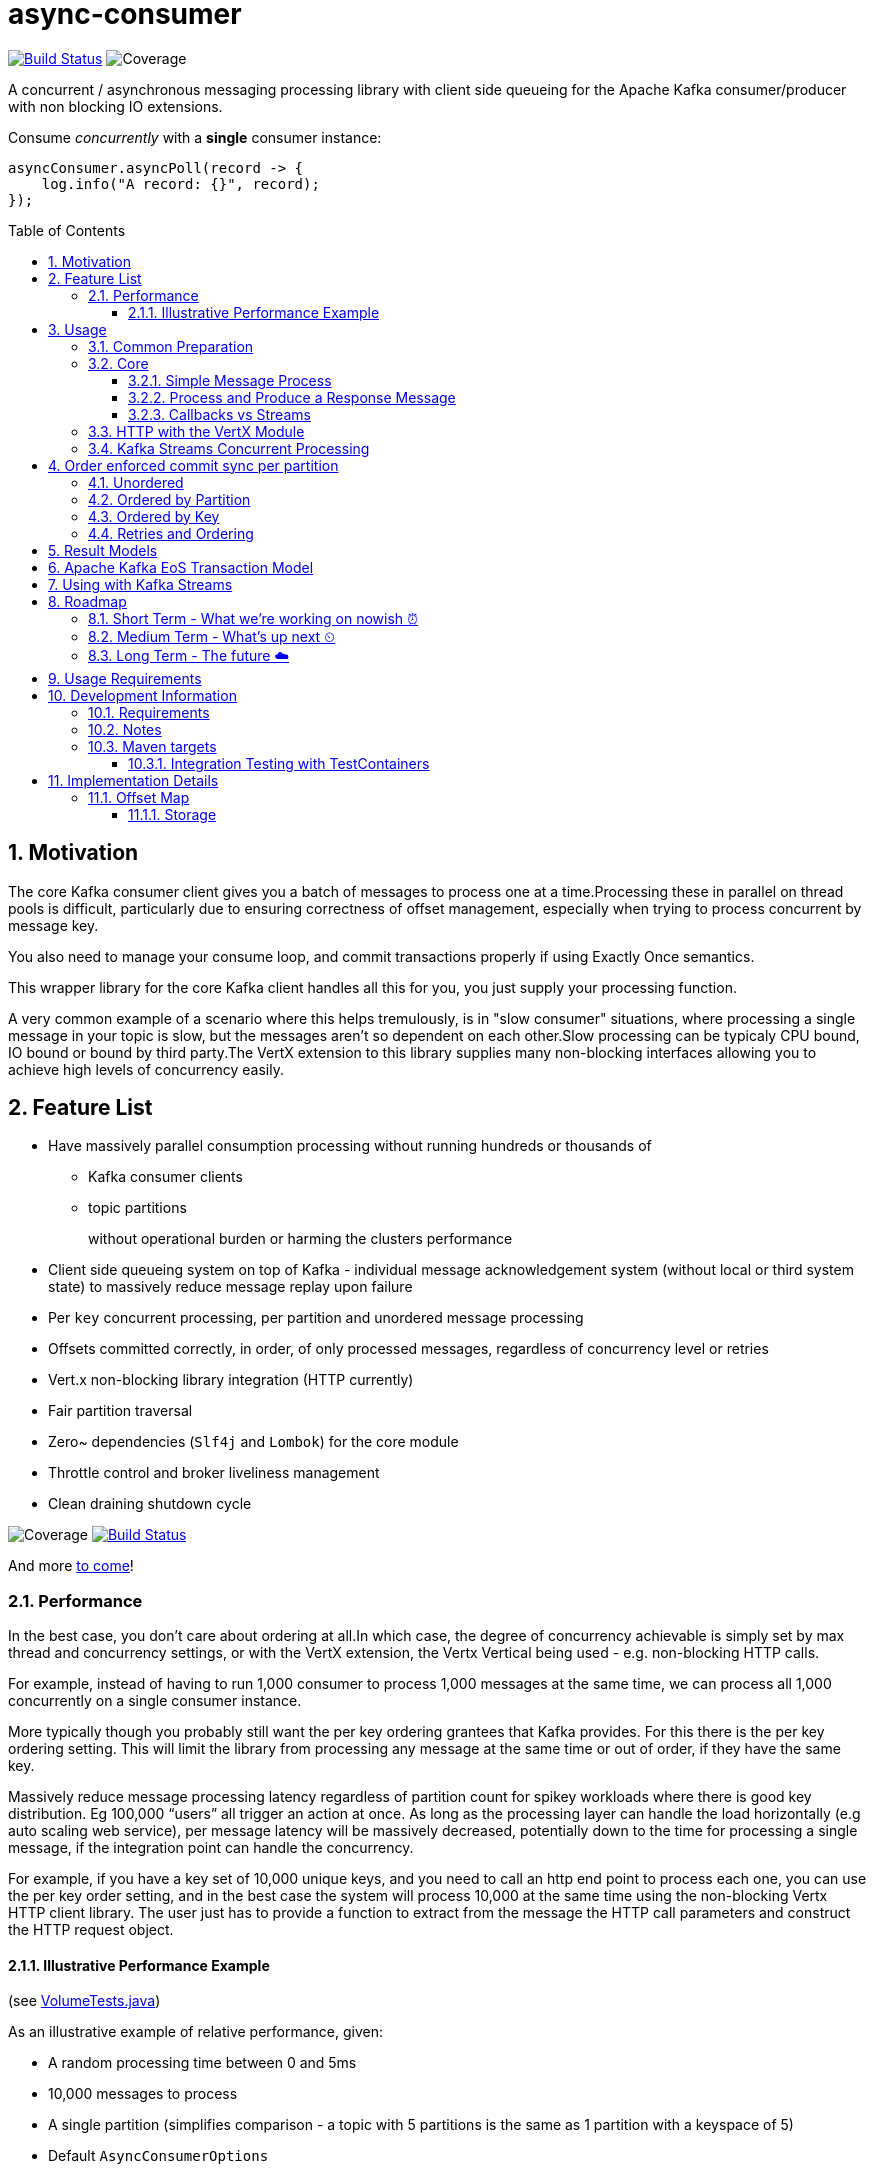# async-consumer
:icons:
:toc: macro
:toclevels: 3
:numbered: 1
ifdef::env-github[]
:tip-caption: :bulb:
:note-caption: :information_source:
:important-caption: :heavy_exclamation_mark:
:caution-caption: :fire:
:warning-caption: :warning:
endif::[]

image:https://travis-ci.com/astubbs/async-consumer.svg?branch=master["Build Status", link="https://travis-ci.com/astubbs/async-consumer"] image:https://codecov.io/gh/astubbs/async-consumer/branch/master/graph/badge.svg["Coverage",https://codecov.io/gh/astubbs/async-consumer]

A concurrent / asynchronous messaging processing library with client side queueing for the Apache Kafka consumer/producer with non  blocking IO extensions.

.Consume _concurrently_ with a *single* consumer instance:
[source,java]
asyncConsumer.asyncPoll(record -> {
    log.info("A record: {}", record);
});


toc::[]

== Motivation

The core Kafka consumer client gives you a batch of messages to process one at a time.Processing these in parallel on thread pools is difficult, particularly due to ensuring correctness of offset management, especially when trying to process concurrent by message key.

You also need to manage your consume loop, and commit transactions properly if using Exactly Once semantics.

This wrapper library for the core Kafka client handles all this for you, you just supply your processing function.

A very common example of a scenario where this helps tremulously, is in "slow consumer" situations, where processing a single message in your topic is slow, but the messages aren't so dependent on each other.Slow processing can be typicaly CPU bound, IO bound or bound by third party.The VertX extension to this library supplies many non-blocking interfaces allowing you to achieve high levels of concurrency easily.

== Feature List

* Have massively parallel consumption processing without running hundreds or thousands of
** Kafka consumer clients
** topic partitions
+
without operational burden or harming the clusters performance
* Client side queueing system on top of Kafka - individual message acknowledgement system (without local or third system
state)
to massively reduce message replay upon failure
* Per `key` concurrent processing, per partition and unordered message processing
* Offsets committed correctly, in order, of only processed messages, regardless of concurrency level or retries
* Vert.x non-blocking library integration (HTTP currently)
* Fair partition traversal
* Zero~ dependencies (`Slf4j` and `Lombok`) for the core module
* Throttle control and broker liveliness management
* Clean draining shutdown cycle

image:https://codecov.io/gh/astubbs/async-consumer/branch/master/graph/badge.svg["Coverage",https://codecov.io/gh/astubbs/async-consumer]
image:https://travis-ci.com/astubbs/async-consumer.svg?branch=master["Build Status", link="https://travis-ci.com/astubbs/async-consumer"]

And more <<roadmap,to come>>!

=== Performance

In the best case, you don't care about ordering at all.In which case, the degree of concurrency achievable is simply set by max thread and concurrency settings, or with the VertX extension, the Vertx Vertical being used - e.g. non-blocking HTTP calls.

For example, instead of having to run 1,000 consumer to process 1,000 messages at the same time, we can process all 1,000 concurrently on a single consumer instance.

More typically though you probably still want the per key ordering grantees that Kafka provides.
For this there is the per key ordering setting.
This will limit the library from processing any message at the same time or out of order, if they have the same key.

Massively reduce message processing latency regardless of partition count for spikey workloads where there is good key distribution.
Eg 100,000 “users” all trigger an action at once.
As long as the processing layer can handle the load horizontally (e.g auto scaling web service), per message latency will be massively decreased, potentially down to the time for processing a single message, if the integration point can handle the concurrency.

For example, if you have a key set of 10,000 unique keys, and you need to call an http end point to process each one, you can use the per key order setting, and in the best case the system will process 10,000 at the same time using the non-blocking Vertx HTTP client library.
The user just has to provide a function to extract from the message the HTTP call parameters and construct the HTTP request object.

==== Illustrative Performance Example
.(see link:./async-consumer-core/src/test-integration/java/io/confluent/csid/asyncconsumer/integrationTests/VolumeTests.java[VolumeTests.java])

As an illustrative example of relative performance, given:

* A random processing time between 0 and 5ms
* 10,000 messages to process
* A single partition (simplifies comparison - a topic with 5 partitions is the same as 1 partition with a keyspace of 5)
* Default `AsyncConsumerOptions`
** maxUncommittedMessagesToHandle = 1000
** maxConcurrency = 100
** numberOfThreads = 16

.Comparative performance of order modes and key spaces
[cols="1,1,1,3", options="header"]
|===
|Ordering
|Number of keys
|Duration
|Note

|Partition
|20 (not relevant)
|22.221s
|This is the same as a single partition with a single normal serial consumer, as we can see: 2.5ms avg processing time * 10,000 msg / 1000ms = ~25s.

|Key
|1
|26.743s
|Same as above

|Key
|2
|13.576s
|

|Key
|5
|5.916s
|

|Key
|10
|3.310s
|

|Key
|20
|2.242s
|

|Key
|50
|2.204s
|

|Key
|100
|2.178s
|

|Key
|1,000
|2.056s
|

|Key
|10,000
|2.128s
|As key space is t he same as the number of messages, this is similar (but restricted by max concurrency settings) as having a *single consumer* instance and *partition* _per key_. 10,000 msgs * avg processing time 2.5ms = ~2.5s.

|Unordered
|20 (not relevant)
|2.829s
|As there is no order restriction, this is similar (but restricted by max concurrency settings) as having a *single consumer* instance and *partition* _per key_. 10,000 msgs * avg processing time 2.5ms = ~2.5s.
|===

== Usage

=== Common Preparation

.Setup the async client
[source,java]
----
AsyncConsumer<String, String> setupAsync() {
    var options = AsyncConsumerOptions.builder()
            .ordering(KEY) <1>
            .maxConcurrency(1000) <2>
            .maxUncommittedMessagesToHandle(10000) <3>
            .build();

    Consumer<String, String> kafkaConsumer = getKafkaConsumer(); <4>
    kafkaConsumer.subscribe(List.of("input-topic")); <5>

    return new AsyncConsumer<>(kafkaConsumer, getKafkaProducer(), options);
}
----
<1> Choose your ordering type, `KEY` in this case.
This ensures maximum concurrency, while ensuring messages are processed and committed in `KEY` order, making sure no offset is committed unless all offsets before it in it's partition, are completed also.
<2> The maximum number of concurrent processing operations to be performing at any given time
<3> Regardless of the level of concurrency, don't have more than this many messages uncomitted at any given time.
Also, because the library coordinates offsets, `enable.auto.commit` must be disabled in your consumer.
<4> Setup your consumer client as per normal
<5> Setup your topic subscriptions

NOTE: Because the library coordinates offsets, `enable.auto.commit` must be disabled.

After this setup, one then has the choice of async interfaces:

* `AsyncConsumer`
* `VertxAsyncConsumer`
* `StreamingAsyncConsumer`
* `StreamingAsyncVertxConsumer`


=== Core

==== Simple Message Process

This is the only thing you need to do, in order to get massively concurrent processing in your code.

.Usage - print message content out to the console in parallel
[source,java]
async.asyncPoll(record -> {
        log.info("A record: {}", record);
    });

See the link:./async-consumer-examples/async-consumer-example-core/src/main/java/io/confluent/csid/asyncconsumer/examples/core/CoreApp.java[core example] project, and it's test.

==== Process and Produce a Response Message

This interface allows you to process your message, then publish back to the broker zero, one or more result messages.
You can also optionally provide a callback function to be run after the message(s) is(are) successfully published to the broker.

.Usage - print message content out to the console in parallel
[source,java]
async.asyncPollAndProduce((record) -> {
        var result = processBrokerRecord(record);
        ProducerRecord<String, String> produceRecord =
                    new ProducerRecord<>(OUTPUT_TOPIC, "a-key", result.payload);
        return List.of(produceRecord);
    }, (consumeProduceResult) -> {
        log.info("Message {} saved to broker at offset {}",
            consumeProduceResult.out.key,
            consumeProduceResult.meta.offset());
    });

==== Callbacks vs Streams

You have the option to either use callbacks to be notified of events, or use the `Streaming` versions of the API, which use the `java.util.stream.Stream` system:

* `StreamingAsyncConsumer`
* `StreamingAsyncVertxConsumer`

In future versions, we plan to look at supporting other streaming systems like https://github.com/ReactiveX/RxJava[RxJava] via modules.

=== HTTP with the VertX Module

.Call an HTTP end point for each message usage
[source,java]
----
async.vertxHttpReqInfoStream(record -> {
        Map params = Map.of("recordKey", record.key(), "payload", record.value());
        return new RequestInfo("myhost.com", "/api", params); <1>
    });
----
<1> Simply return an object representing the request, the Vert.x HTTP engine will handle the rest, using it's non-blocking engine

See the link:./async-consumer-examples/async-consumer-example-vertx/src/main/java/io/confluent/csid/asyncconsumer/examples/vertx/VertxApp.java[Vert.x example] project, and it's test.

=== Kafka Streams Concurrent Processing

.Preprocess in Kafka Streams, then process concurrently
[source,java]
----
void run() {
    preprocess(); <1>
    concurrentProcess(); <2>
}

void preprocess() {
    StreamsBuilder builder = new StreamsBuilder();
    builder.<String, String>stream("my-input-topic")
            .mapValues(value -> String.valueOf(value.length()))
            .to(outputTopicName);

    KafkaStreams streams = new KafkaStreams(builder.build(), getStreamsProperties());
    streams.start();
}

void concurrentProcess() {
    async.asyncPoll(record -> {
        log.info("A record: {}", record);
    });
}
----
<1> Setup your Kafka Streams stage as per normal, performing any type of preprocessing in Kafka Streams
<2> For the slow consumer part of your Topology, drop down into the async consumer, and use massive concurrency

See the link:./async-consumer-examples/async-consumer-example-streams/src/main/java/io/confluent/csid/asyncconsumer/examples/streams/StreamsApp.java[Kafka Streams example] project, and it's test.

== Order enforced commit sync per partition

The user has the option to either choose ordered, or unordered message processing.

Either in `ordered` or `unordered` processing, the system will only commit offsets for messages which have been successfully processed.

Choose either, `ordered` processing means that processing of a given partition won't advance until each message has been successfully process.
This can hold up a partition, but ensures process order matches partition order.

TIP: `Unordered` processing is highly concurrent processing per partition, `ordered` is not.

CAUTION: `Unordered` processing could cause problems for third party integration where ordering by key is required.

CAUTION: Beware of third party systems which are not idempotent, or are key order sensitive.

=== Unordered

Unordered processing is where there is no such restriction on there being multiple messages processed per partition.
However, regardless of how far along the partition the processing progresses, the earliest outstanding message will block committing of offsets.

WARNING: If the system fails with many messages processed ahead of a single old message, ALL these messages will be processed again.

=== Ordered by Partition

At most only one message from any given input partition will be in flight at any given time.
This means that concurrent processing is restricted to the number of input partitions.

The advantage of ordered processing mode, is that for an input of 1000 partitions, you do not need to run 1000 application instances or threads, to process the partitions in parallel.

=== Ordered by Key

Most similar to ordered by partition, this mode ensures process ordering by key.

The advantage of this mode, is that a given input topic may not have many partitions, it may have a ~large number of keys.
Each of these key/message sets can actually possibly be processed concurrently, bringing concurrent processing to a per key level, without having to increase the number of input partitions, whilst keeping key ordering for the integrated systems.

And as usual, the order of offset commit's will be correct such that under failure, the system will resume from the most recently committed message in the input partitions.

CAUTION: Beware of retries, idempotency and rollbacks

=== Retries and Ordering

Even during retries, offsets will always be committed only after successful processing, and in order.

During `ordered` processing, retries will cause a partitions messages to be held up either until the message is given up on and sent to the DLQ.

== Result Models

* Void

Processing is complete simply when your provided function finishes, and the offsets are committed.

* Streaming User Results

When your function is actually run, a result object will be streamed back to your client code, with information about the operation completion.

* Streaming Message Publishing Results

After your operation completes, you can also choose to publish a result message back to Kafka.
The message publishing metadata can be streamed back to your client code.

== Apache Kafka EoS Transaction Model

Optionally, the user can enable AK EoE mode.
This causes all messages produced as a result of processing a message to be committed within a transaction.
This means that even under failure, at least for the Kafka output topic, the results will exist exactly once.

CAUTION: This cannot be true for any externally integrated third party system, unless that system is Idempotent.

[[streams-usage]]
== Using with Kafka Streams

Kafka Streams (KS) doesn't yet (https://cwiki.apache.org/confluence/display/KAFKA/KIP-311%3A+Async+processing+with+dynamic+scheduling+in+Kafka+Streams[KIP-311],
https://cwiki.apache.org/confluence/display/KAFKA/KIP-408%3A+Add+Asynchronous+Processing+To+Kafka+Streams[KIP-408]) have async processing of messages.
However, any given preprocessing can be done in KS, preparing the messages.
One can then use this library to consume from an input topic, produced by KS to process the messages in parallel.

[[roadmap]]
== Roadmap

=== Short Term - What we're working on nowish ⏰

* Producer is optional
* Transactions optional
* Depth~ first or breadth first partition traversal
* JavaRX and other streaming modules

=== Medium Term - What's up next ⏲

* Automatic fanout (automatic selection of concurrency level based on downstream back pressure)
* Support for general Vert.x Verticles (non-blocking libraries)
* Dead Letter Queue (DLQ) handling
* Non-blocking I/O work management
** More customisable handling of HTTP interactions
** Chance to batch multiple consumer records into a single or multiple http request objects
* Support https://jitpack.io/ version
* Distributed tracing integration
* Metrics

=== Long Term - The future ☁️

* Apache Kafka KIP?
* Call backs only offset has been committed
* resilience4j example / integration

'''

== Usage Requirements

* Client side
** JDK 9 (8 coming)
** SLF4J
** Apache Kafka (AK) Client libraries 2.5
** Supports all features of the AK client (e.g. security setups, schema registry etc)
** For use with Streams, see <<streams-usage>> section
** For use with Connect:
*** Source: simply consume from the topic that your Connect plugin is publishing to
*** Sink: use the `asyncPollAndProduce` API and publish the records to the topic that the connector is sinking from
* Server side
** Should work with any cluster that the linked AK client library works with
*** If using EoS/Transactions, needs a cluster setup that supports eos/transactions

== Development Information

=== Requirements

* Uses https://projectlombok.org/setup/intellij[Lombok], if you're using IntelliJ Idea, get the https://plugins.jetbrains.com/plugin/6317-lombok[plugin].
* Integration tests require a https://docs.docker.com/docker-for-mac/[running locally accessible Docker host].
* Has a Maven `profile` setup for IntelliJ Idea, but not Eclipse for example.

=== Notes

The unit test code is set to run at a very high frequency, which can make it difficult to read debug logs (or
impossible). If you want to debug the code or view the main logs, consider changing the below:

// replace with code inclusion from readme branch
.AsyncConsumerTestBase
[source]
----
AsyncConsumerTestBase#DEFAULT_BROKER_POLL_FREQUENCY_MS
AsyncConsumerTestBase#DEFAULT_COMMIT_INTERVAL_MAX_MS
----

=== Maven targets

[qanda]
Compile and run all tests::
`mvn verify`

Run tests excluding the integration tests::
`mvn test`

Run all tests::
`mvn verify`

Run any goal skipping tests (replace `<goalName>` e.g. `install`)::
`mvn <goalName> -DskipTests`

See what profiles are active::
`mvn help:active-profiles`

See what plugins or dependencies are avaible to be updated::
`mvn versions:display-plugin-updates versions:display-property-updates versions:display-dependency-updates`

==== Integration Testing with TestContainers
//https://github.com/confluentinc/schroedinger#integration-testing-with-testcontainers

We use the excellent [Testcontainers](https://testcontainers.org) library for integration testing with JUnit.

To speed up test execution, you can enable container reused across test runs by setting the
following in your [`~/.testcontainers.properties` file](https://www.testcontainers.org/features/configuration/):

[source]
----
testcontainers.reuse.enable=true
----

This will leave the container running after the JUnit test is complete for reuse by subsequent runs.

> NOTE: The container will only be left running if it is not explicitly stopped by the JUnit rule.
> For this reason, we use a variant of the [singleton container pattern](https://www.testcontainers.org/test_framework_integration/manual_lifecycle_control/#singleton-containers)
> instead of the JUnit rule.

Testcontainers detects if a container is reusable by hashing the container creation parameters
from the JUnit test.  If an existing container is _not_ reusable, a new container will be created
**but the old container will not be removed**.

Target | Description
--- | ---
`testcontainers-list` | List all containers labeled as testcontainers
`testcontainers-clean` | Remove all containers labeled as testcontainers

.Stop and remove all containers labeled with `org.testcontainers=true`
[source,bash]
----
docker container ls --filter 'label=org.testcontainers=true' --format '{{.ID}}' \
| $(XARGS) docker container rm --force
----

.List all containers labeled with `org.testcontainers=true`
[source,bash]
----
docker container ls --filter 'label=org.testcontainers=true'
----

> NOTE: `testcontainers-clean` removes **all** docker containers on your system with the `io.testcontainers=true` label
> (including the most recent container which may be reusable).

See [this testcontainers PR](https://github.com/testcontainers/testcontainers-java/pull/1781) for
details on the reusable containers feature.

== Implementation Details

=== Offset Map

==== Storage

* Runtime data model creates list of incomplete offsets
* Then builds a full complete / not complete bit map from the base offset to be comitted
* Dynamically switching storage
** encodes into a `BitSet`, and a `ByteBuffer`, then compresses both using zstd, then uses the smallest and tags as such in the encoded String
** Which is smallest can depend on the size and information density of the offset map
*** Smaller maps fit better into uncompressed `BitSets` ~(30 entry map bitset: compressed: 13 Bytes, uncompressed: 4 Bytes, compressed ByteBuffer: )
*** Larger maps are usually better in compressed `ByteBuffer` ~(13750 entry map bitset: compressed: 63 Bytes, uncompressed: 1719 Bytes, compressed ByteBuffer: 41 Bytes)
*** Completely random offset maps, compressed and uncompressed `BitSet` is roughly the same (2000 entries, uncompressed bitset: 250, compressed: 259, compressed bytes array: 477)
*** Very large maps (20,000 entries), a compressed `BitSet` seems to be significantly smaller again.
*** A large map with a single oustanding message (2000 entries, 1 outstanding at a random position) compressed `BitSet` and `ByteArray` come out the same (23 vs 22 bytes, vs 250 for uncompressed `BitSet`)
* Stores along with base offset for each partition, in the offset commitsync metadata string
* The offset commit metadata has a hardcoded limit of 4096 bytes
** Because of this, if our map doesn't fit into this, we have to drop it and not use it, loosing the shorter replay benefits
** Upon recovery or restart or partition reassignment, the bitmap will be loaded as empty, and all messages from the offset committed will be replayed
** Not being able to fit the map into the metadata, depends on how many partitions we're assigned (it's 4096 bytes total for all assigned partitions, not each unfortunately), and the information density in the map (i.e. a single not yet completed message in 4000 completed ones will be a tiny map and will fit hundreds of partitions))
*** To improve this situation, we could introduce the option of a dynamic backpressure system, where the size of the serialised offset map is monitored, and if it is growing too large, we pause work until it can fit again
** @see `kafka.coordinator.group.OffsetConfig#DefaultMaxMetadataSize = 4096`